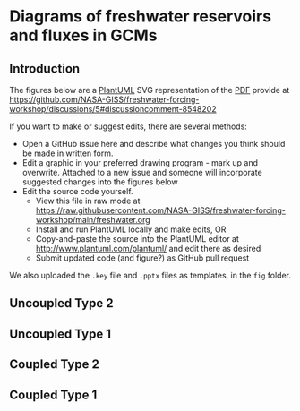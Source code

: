 * Table of contents                               :toc_2:noexport:
- [[#diagrams-of-freshwater-reservoirs-and-fluxes-in-gcms][Diagrams of freshwater reservoirs and fluxes in GCMs]]
  - [[#introduction][Introduction]]
  - [[#uncoupled-type-2][Uncoupled Type 2]]
  - [[#uncoupled-type-1][Uncoupled Type 1]]
  - [[#coupled-type-2][Coupled Type 2]]
  - [[#coupled-type-1][Coupled Type 1]]

* Diagrams of freshwater reservoirs and fluxes in GCMs

** Introduction

The figures below are a [[https://plantuml.com/][PlantUML]] SVG representation of the [[https://github.com/NASA-GISS/freshwater-forcing-workshop/files/14337476/FW-workshop.pdf][PDF]] provide at https://github.com/NASA-GISS/freshwater-forcing-workshop/discussions/5#discussioncomment-8548202

If you want to make or suggest edits, there are several methods:
+ Open a GitHub issue here and describe what changes you think should be made in written form.
+ Edit a graphic in your preferred drawing program - mark up and overwrite. Attached to a new issue and someone will incorporate suggested changes into the figures below
+ Edit the source code yourself.
  + View this file in raw mode at https://raw.githubusercontent.com/NASA-GISS/freshwater-forcing-workshop/main/freshwater.org
  + Install and run PlantUML locally and make edits, OR
  + Copy-and-paste the source into the PlantUML editor at http://www.plantuml.com/plantuml/ and edit there as desired
  + Submit updated code (and figure?) as GitHub pull request

We also uploaded the ~.key~ file and ~.pptx~ files as templates, in the ~fig~ folder.

** Uncoupled Type 2

#+BEGIN_SRC plantuml :file fig/type_2_uncoupled.svg :exports results
@startuml
Title: Type 2 Uncoupled

cloud atm
node snow
node ice [
fixed ice sheet
]
stack ocean

atm <--> snow : (1) precip & \n sublimation
snow --> ocean : (3) runoff
snow -- ice 
ice --> ocean : (2) mass gain\n(no ocean -> ice)

rectangle legend [
(1) + (2) + (3) = 0
]

note right of snow : Closed volume graphics\nare fixed volumes in models
note right of ocean : Open-topped stacks\nare not fixed-volume


@enduml
#+END_SRC

#+RESULTS:
[[file:fig/type_2_uncoupled.svg]]

** Uncoupled Type 1

#+BEGIN_SRC plantuml :file fig/type_1_uncoupled.svg :exports results
@startuml
Title: Type 1 Uncoupled

cloud atm
stack snow  [
snow (D)
]
node ice [
fixed ice sheet
]
stack ocean

atm <--> snow : (A) precip & \nsublimation
snow --> ocean : (C) runoff
snow -- ice 
ice --> ocean : (B) excess mass\nfrom ice\n(no ocean -> ice)

note right of snow : Labels inside are reservoirs\nLabels on arrows are fluxes

rectangle legend [
(A) + (B) + (C) + (D) = 0
]
@enduml
#+END_SRC

#+RESULTS:
[[file:fig/type_1_uncoupled.svg]]


** Coupled Type 2

#+BEGIN_SRC plantuml :file fig/type_2_coupled.svg :exports results
@startuml
Title: Type 2 Coupled

cloud atm
node snow
stack ice [
 ice sheet (4)
]
stack ocean

atm <--> snow : (1) precip & \n sublimation
snow --> ocean : (3) runoff
snow -- ice  : (2) Firn transfer
ice --> ocean : (5) Iceberg flux
ice --> ocean : (6) Basal melt

rectangle legend [
(1) + (2) + (3) = 0
(2) + (4) + (5) + (6) = 0
]
@enduml
#+END_SRC

#+RESULTS:
[[file:fig/type_2_coupled.svg]]



** Coupled Type 1

#+BEGIN_SRC plantuml :file fig/type_1_coupled.svg :exports results
@startuml
Title: Type 2 Coupled

cloud atm
stack snow [
Snow (B)
]
stack ice [
 ice sheet (E)
]
stack ocean

atm <--> snow : (A) precip & \n sublimation
snow --> ocean : (C) runoff
snow -- ice  : (D) Firn transfer
ice --> ocean : (F) Iceberg flux
ice --> ocean : (G) Basal melt

rectangle legend [
(A) + [B] + (C) + (D) = 0
(D) + (E) + (F) + (G) = 0
]
@enduml
#+END_SRC

#+RESULTS:
[[file:fig/type_1_coupled.svg]]



